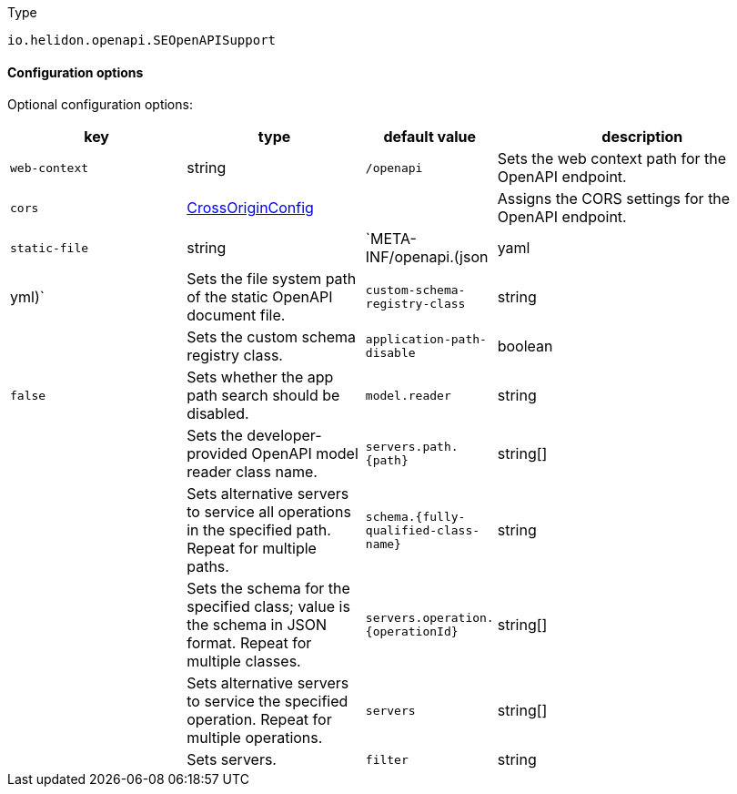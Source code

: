///////////////////////////////////////////////////////////////////////////////

    Copyright (c) 2022 Oracle and/or its affiliates.

    Licensed under the Apache License, Version 2.0 (the "License");
    you may not use this file except in compliance with the License.
    You may obtain a copy of the License at

        http://www.apache.org/licenses/LICENSE-2.0

    Unless required by applicable law or agreed to in writing, software
    distributed under the License is distributed on an "AS IS" BASIS,
    WITHOUT WARRANTIES OR CONDITIONS OF ANY KIND, either express or implied.
    See the License for the specific language governing permissions and
    limitations under the License.

///////////////////////////////////////////////////////////////////////////////

:description: Configuration of io.helidon.openapi.SEOpenAPISupport
:keywords: helidon, config, io.helidon.openapi.SEOpenAPISupport
:basic-table-intro: The table below lists the configuration keys that configure io.helidon.openapi.SEOpenAPISupport

[source,text]
.Type
----
io.helidon.openapi.SEOpenAPISupport
----



==== Configuration options




Optional configuration options:
[cols="3,3,2,5"]

|===
|key |type |default value |description

|`web-context` |string |`/openapi` |Sets the web context path for the OpenAPI endpoint.
|`cors` |link:../../shared/config/io.helidon.webserver.cors.CrossOriginConfig.adoc[CrossOriginConfig] |{nbsp} |Assigns the CORS settings for the OpenAPI endpoint.
|`static-file` |string |`META-INF/openapi.(json|yaml|yml)` |Sets the file system path of the static OpenAPI document file.
|`custom-schema-registry-class` |string |{nbsp} |Sets the custom schema registry class.
|`application-path-disable` |boolean |`false` |Sets whether the app path search should be disabled.
|`model.reader` |string |{nbsp} |Sets the developer-provided OpenAPI model reader class name.
|`servers.path.{path}` |string[&#93; |{nbsp} |Sets alternative servers to service all operations in the specified path. Repeat for multiple paths.
|`schema.{fully-qualified-class-name}` |string |{nbsp} |Sets the schema for the specified class; value is the schema in JSON format. Repeat for multiple classes. 
|`servers.operation.{operationId}` |string[&#93; |{nbsp} |Sets alternative servers to service the specified operation. Repeat for multiple operations.
|`servers` |string[&#93; |{nbsp} |Sets servers.
|`filter` |string |{nbsp} |Sets the developer-provided OpenAPI filter class name.

|===

